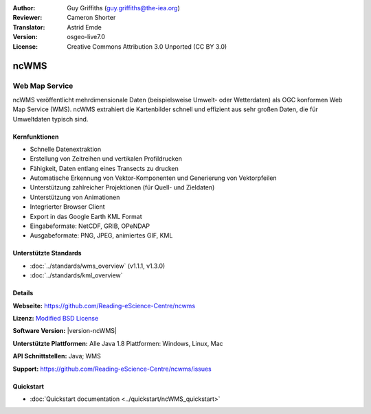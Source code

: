 :Author: Guy Griffiths (guy.griffiths@the-iea.org)
:Reviewer: Cameron Shorter
:Translator: Astrid Emde
:Version: osgeo-live7.0
:License: Creative Commons Attribution 3.0 Unported (CC BY 3.0)

.. image:: /images/project_logos/logo-ncWMS.png
 :alt: Projekt Logo
 :align: right
 :target: https://reading-escience-centre.gitbooks.io/ncwms-user-guide/content/

ncWMS
================================================================================

Web Map Service
~~~~~~~~~~~~~~~

ncWMS veröffentlicht mehrdimensionale Daten (beispielsweise Umwelt- oder Wetterdaten) als OGC konformen Web Map Service (WMS). ncWMS extrahiert die Kartenbilder schnell und effizient aus sehr großen Daten, die für Umweltdaten typisch sind.

.. image:: /images/screenshots/1024x768/ncWMS-02-variable_view.png
  :scale: 60 %
  :alt: ncWMS Zeitreihe
  :align: right



Kernfunktionen
--------------------------------------------------------------------------------

* Schnelle Datenextraktion

* Erstellung von Zeitreihen und vertikalen Profildrucken

* Fähigkeit, Daten entlang eines Transects zu drucken

* Automatische Erkennung von Vektor-Komponenten und Generierung von Vektorpfeilen

* Unterstützung zahlreicher Projektionen (für Quell- und Zieldaten)

* Unterstützung von Animationen

* Integrierter Browser Client

* Export in das Google Earth KML Format

* Eingabeformate: NetCDF, GRIB, OPeNDAP

* Ausgabeformate: PNG, JPEG, animiertes GIF, KML

Unterstützte Standards
--------------------------------------------------------------------------------

* :doc:`../standards/wms_overview` (v1.1.1, v1.3.0)

* :doc:`../standards/kml_overview`

Details
-----------------------------------------------------------

**Webseite:** https://github.com/Reading-eScience-Centre/ncwms

**Lizenz:** `Modified BSD License <https://github.com/Reading-eScience-Centre/ncwms/releases/download/ncwms-2.2.8/licence.txt>`_

**Software Version:** |version-ncWMS|

**Unterstützte Plattformen:** Alle Java 1.8 Plattformen: Windows, Linux, Mac

**API Schnittstellen:** Java; WMS

**Support:** https://github.com/Reading-eScience-Centre/ncwms/issues


Quickstart
----------

* :doc:`Quickstart documentation <../quickstart/ncWMS_quickstart>`
